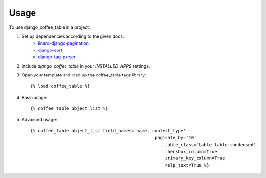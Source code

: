 ========
Usage
========

To use django_coffee_table in a project::

1. Set up dependencies according to the given docs:
	* `linaro-django-pagination <https://pypi.python.org/pypi/linaro-django-pagination/>`_
	* `django-sort <https://pypi.python.org/pypi/django-sort/0.1>`_ 
	* `django-tag-parser <https://pypi.python.org/pypi/django-tag-parser>`_ 

2. Include `django_coffee_table` in your `INSTALLED_APPS` settings.

3. Open your template and load up the coffee_table tags library::

	{% load coffee_table %}

4. Basic usage::

	{% coffee_table object_list %}

5. Advanced usage::

	{% coffee_table object_list field_names='name, content_type' 
			    				paginate_by='10' 
							    table_class='table table-condensed' 
							    checkbox_column=True 
							    primary_key_column=True 
							    help_text=True %}
